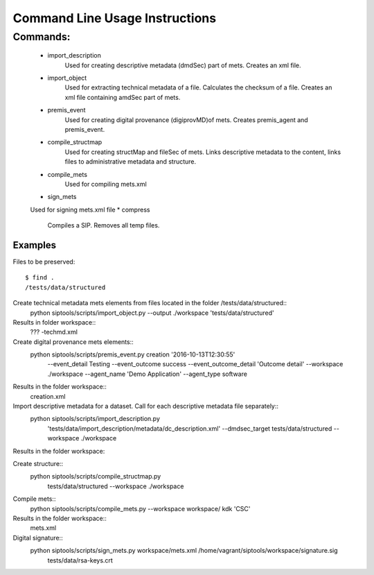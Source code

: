 
Command Line Usage Instructions
=============================



Commands:
*************************

    * import_description
	Used for creating descriptive metadata (dmdSec) part of mets. Creates an xml file.
    * import_object
	Used for extracting technical metadata of a file. Calculates the checksum of a file. Creates an xml file containing amdSec part of mets. 
    * premis_event
	Used for creating digital provenance (digiprovMD)of mets. Creates premis_agent and premis_event.
    * compile_structmap
	Used for creating structMap and fileSec of mets. Links descriptive metadata to the content, links files to administrative metadata and structure.
    * compile_mets
	Used for compiling mets.xml
    * sign_mets
    Used for signing mets.xml file  
    * compress
	Compiles a SIP. Removes all temp files.

   

Examples
------------------------------------

Files to be preserved::

    $ find .
    /tests/data/structured
            
            
Create technical metadata mets elements from files located in the folder /tests/data/structured::
    python siptools/scripts/import_object.py --output ./workspace 'tests/data/structured'
Results in folder workspace::
   ??? -techmd.xml
     
Create digital provenance mets elements::
        python siptools/scripts/premis_event.py creation  '2016-10-13T12:30:55'
            --event_detail Testing --event_outcome success
            --event_outcome_detail 'Outcome detail' --workspace ./workspace --agent_name 'Demo Application'
            --agent_type software
Results in the folder workspace::
    creation.xml

Import descriptive metadata for a dataset. Call for each descriptive metadata file separately::
        python siptools/scripts/import_description.py
                            'tests/data/import_description/metadata/dc_description.xml' --dmdsec_target tests/data/structured
                            --workspace ./workspace

Results in the folder workspace::

    
    
Create structure::
         python siptools/scripts/compile_structmap.py
                                    tests/data/structured --workspace ./workspace

Compile mets::
        python siptools/scripts/compile_mets.py --workspace workspace/ kdk 'CSC'
Results in the folder workspace::
    mets.xml

Digital signature::
        python siptools/scripts/sign_mets.py workspace/mets.xml /home/vagrant/siptools/workspace/signature.sig
                                                tests/data/rsa-keys.crt


   

